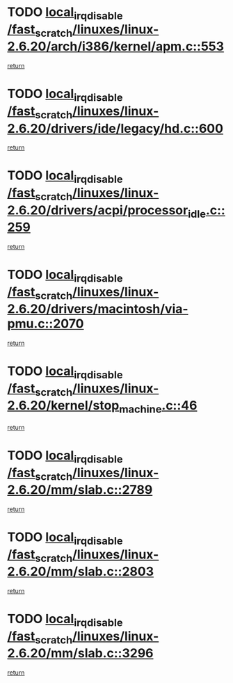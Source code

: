* TODO [[view:/fast_scratch/linuxes/linux-2.6.20/arch/i386/kernel/apm.c::face=ovl-face1::linb=553::colb=2::cole=19][local_irq_disable /fast_scratch/linuxes/linux-2.6.20/arch/i386/kernel/apm.c::553]]
[[view:/fast_scratch/linuxes/linux-2.6.20/arch/i386/kernel/apm.c::face=ovl-face2::linb=555::colb=1::cole=7][return]]
* TODO [[view:/fast_scratch/linuxes/linux-2.6.20/drivers/ide/legacy/hd.c::face=ovl-face1::linb=600::colb=2::cole=19][local_irq_disable /fast_scratch/linuxes/linux-2.6.20/drivers/ide/legacy/hd.c::600]]
[[view:/fast_scratch/linuxes/linux-2.6.20/drivers/ide/legacy/hd.c::face=ovl-face2::linb=602::colb=2::cole=8][return]]
* TODO [[view:/fast_scratch/linuxes/linux-2.6.20/drivers/acpi/processor_idle.c::face=ovl-face1::linb=259::colb=1::cole=18][local_irq_disable /fast_scratch/linuxes/linux-2.6.20/drivers/acpi/processor_idle.c::259]]
[[view:/fast_scratch/linuxes/linux-2.6.20/drivers/acpi/processor_idle.c::face=ovl-face2::linb=276::colb=2::cole=8][return]]
* TODO [[view:/fast_scratch/linuxes/linux-2.6.20/drivers/macintosh/via-pmu.c::face=ovl-face1::linb=2070::colb=1::cole=18][local_irq_disable /fast_scratch/linuxes/linux-2.6.20/drivers/macintosh/via-pmu.c::2070]]
[[view:/fast_scratch/linuxes/linux-2.6.20/drivers/macintosh/via-pmu.c::face=ovl-face2::linb=2102::colb=1::cole=7][return]]
* TODO [[view:/fast_scratch/linuxes/linux-2.6.20/kernel/stop_machine.c::face=ovl-face1::linb=46::colb=3::cole=20][local_irq_disable /fast_scratch/linuxes/linux-2.6.20/kernel/stop_machine.c::46]]
[[view:/fast_scratch/linuxes/linux-2.6.20/kernel/stop_machine.c::face=ovl-face2::linb=76::colb=1::cole=7][return]]
* TODO [[view:/fast_scratch/linuxes/linux-2.6.20/mm/slab.c::face=ovl-face1::linb=2789::colb=2::cole=19][local_irq_disable /fast_scratch/linuxes/linux-2.6.20/mm/slab.c::2789]]
[[view:/fast_scratch/linuxes/linux-2.6.20/mm/slab.c::face=ovl-face2::linb=2798::colb=1::cole=7][return]]
* TODO [[view:/fast_scratch/linuxes/linux-2.6.20/mm/slab.c::face=ovl-face1::linb=2803::colb=2::cole=19][local_irq_disable /fast_scratch/linuxes/linux-2.6.20/mm/slab.c::2803]]
[[view:/fast_scratch/linuxes/linux-2.6.20/mm/slab.c::face=ovl-face2::linb=2804::colb=1::cole=7][return]]
* TODO [[view:/fast_scratch/linuxes/linux-2.6.20/mm/slab.c::face=ovl-face1::linb=3296::colb=3::cole=20][local_irq_disable /fast_scratch/linuxes/linux-2.6.20/mm/slab.c::3296]]
[[view:/fast_scratch/linuxes/linux-2.6.20/mm/slab.c::face=ovl-face2::linb=3318::colb=1::cole=7][return]]

